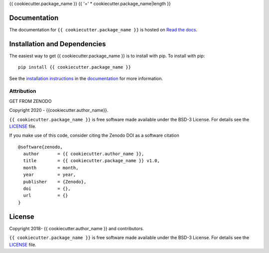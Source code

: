 {{ cookiecutter.package_name }}
{{ '=' * cookiecutter.package_name|length }}

.. container::

   |astropy| |Build Status| |License| |Code style: black|


Documentation
-------------

|Documentation Status| 

The documentation for ``{{ cookiecutter.package_name }}`` is hosted on `Read the docs <https://readthedocs.org/projects/{{ cookiecutter.package_name }}/badge/?version=latest>`_.


Installation and Dependencies
-----------------------------

|PyPI|


The easiest way to get {{ cookiecutter.package_name }} is to install with pip. To install with pip::

    pip install {{ cookiecutter.package_name }}

See the `installation instructions <https://readthedocs.org/projects/{{ cookiecutter.package_name }}/>`_ in the `documentation <https://readthedocs.org/projects/{{ cookiecutter.package_name }}/>`_ for more information.


***********
Attribution
***********

|DOI| |License|

Copyright 2020 - {{cookiecutter.author_name}}.

``{{ cookiecutter.package_name }}`` is free software made available under the BSD-3 License. For details see the `LICENSE <https://github.com/{{ cookiecutter.github_project }}/blob/master/LICENSE>`_ file.

If you make use of this code, consider citing the Zenodo DOI as a software citation

::

   @software{zenodo,
     author       = {{ cookiecutter.author_name }},
     title        = {{ cookiecutter.package_name }} v1.0,
     month        = month,
     year         = year,
     publisher    = {Zenodo},
     doi          = {},
     url          = {}
   }


License
-------

|License|

Copyright 2018- {{ cookiecutter.author_name }} and contributors.

``{{ cookiecutter.package_name }}`` is free software made available under the BSD-3 License. For details see the `LICENSE <https://github.com/{{ cookiecutter.github_project }}/blob/master/LICENSE>`_ file.



.. |astropy| image:: http://img.shields.io/badge/powered%20by-AstroPy-orange.svg?style=flat
   :target: http://www.astropy.org/
.. |Build Status| image:: https://travis-ci.org/{{ cookiecutter.github_project }}.svg?branch=master
   :target: https://travis-ci.org/{{ cookiecutter.github_project }}
.. |Code style: black| image:: https://img.shields.io/badge/code%20style-black-000000.svg
   :target: https://github.com/psf/black
.. |Documentation Status| image:: https://readthedocs.org/projects/{{ cookiecutter.package_name }}/badge/?version=latest
   :target: https://{{ cookiecutter.package_name }}.readthedocs.io/en/latest/?badge=latest
.. |DOI| replace:: GET FROM ZENODO
.. |License| image:: https://img.shields.io/badge/License-BSD%203--Clause-blue.svg
   :target: https://opensource.org/licenses/BSD-3-Clause
.. |PyPI| image:: https://badge.fury.io/py/{{ cookiecutter.package_name }}.svg
   :target: https://badge.fury.io/py/{{ cookiecutter.package_name }}
